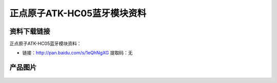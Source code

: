 
正点原子ATK-HC05蓝牙模块资料
===========================

资料下载链接
------------

正点原子ATK-HC05蓝牙模块资料：

- 链接：http://pan.baidu.com/s/1eQhNgXG 提取码：无

产品图片
--------

.. figure:: media/atk-hc05.png
   :align: center

    ATK-HC05蓝牙模块


